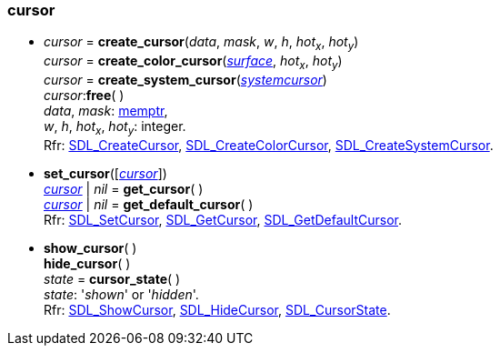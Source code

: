 
[[cursor]]
=== cursor

[[create_cursor]]
* _cursor_ = *create_cursor*(_data_, _mask_, _w_, _h_, _hot~x~_, _hot~y~_) +
_cursor_ = *create_color_cursor*(<<surface, _surface_>>, _hot~x~_, _hot~y~_) +
_cursor_ = *create_system_cursor*(<<systemcursor, _systemcursor_>>) +
_cursor_++:++*free*( ) +
[small]#_data_, _mask_: <<memptr, memptr>>, +
_w_, _h_, _hot~x~_, _hot~y~_: integer. +
Rfr: https://wiki.libsdl.org/SDL2/SDL_CreateCursor[SDL_CreateCursor],
https://wiki.libsdl.org/SDL2/SDL_CreateColorCursor[SDL_CreateColorCursor],
https://wiki.libsdl.org/SDL2/SDL_CreateSystemCursor[SDL_CreateSystemCursor].#

[[set_cursor]]
* *set_cursor*([<<cursor, _cursor_>>]) +
<<cursor, _cursor_>> | _nil_ = *get_cursor*( ) +
<<cursor, _cursor_>> | _nil_ = *get_default_cursor*( ) +
[small]#Rfr: https://wiki.libsdl.org/SDL2/SDL_SetCursor[SDL_SetCursor],
https://wiki.libsdl.org/SDL2/SDL_GetCursor[SDL_GetCursor],
https://wiki.libsdl.org/SDL2/SDL_GetDefaultCursor[SDL_GetDefaultCursor].#

[[show_cursor]]
* *show_cursor*( ) +
*hide_cursor*( ) +
_state_ = *cursor_state*( ) +
[small]#_state_: '_shown_' or '_hidden_'. +
Rfr: https://wiki.libsdl.org/SDL2/SDL_ShowCursor[SDL_ShowCursor],
https://wiki.libsdl.org/SDL2/SDL_HideCursor[SDL_HideCursor],
https://wiki.libsdl.org/SDL2/SDL_CursorState[SDL_CursorState].#

